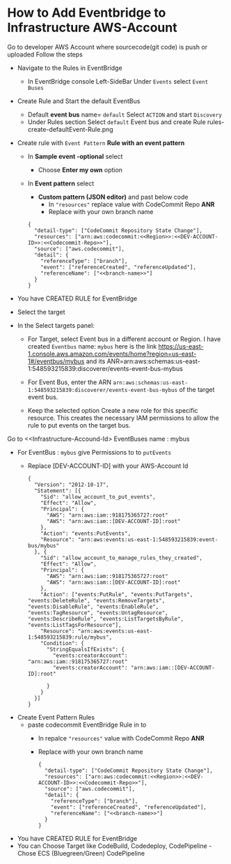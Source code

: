 
* How to Add Eventbridge to Infrastructure AWS-Account

Go to developer AWS Account <<Developer-Account-Id>> where sourcecode(git code) is push or uploaded
Follow the steps 
- Navigate to the Rules in EventBridge 
  - In EventBridge console Left-SideBar Under =Events=  select =Event Buses=
  
- Create Rule and Start the default EventBus
  - Default *event bus* name= =default= Select =ACTION= and start =Discovery=
    [[file:./images/default-eventbus.png]]
  - Under Rules section Select =default= Event bus and create Rule
    rules-create-defaultEvent-Rule.png
- Create rule with  =Event Pattern=  *Rule with an event pattern*
    [[file:./images/rules-create-defaultEvent-Rule.png]]
  - In *Sample event -optional* select
    - Choose *Enter my own* option 
  - In *Event pattern* select
    - *Custom pattern (JSON editor)* and past below code
      - In ="resources"= replace value with CodeCommit Repo *ANR*
      - Replace <<branch-name>> with your own branch name
   [[file:./images/Custom-pattern-Json.png]]
            #+begin_src 
      {
        "detail-type": ["CodeCommit Repository State Change"],
        "resources": ["arn:aws:codecommit:<<Region>>:<<DEV-ACCOUNT-ID>>:<<Codecommit-Repo>>"],
        "source": ["aws.codecommit"],
        "detail": {
          "referenceType": ["branch"],
          "event": ["referenceCreated", "referenceUpdated"],
          "referenceName": ["<<branch-name>>"]
        }
      }
            #+end_src

- You have CREATED RULE for EventBridge

- Select the target
- In the Select targets panel:
    - For Target, select Event bus in a  different account <<Infrastructure-Account-Id>>  or Region.
      I have created =Eventbus= name: =mybus= here is the link https://us-east-1.console.aws.amazon.com/events/home?region=us-east-1#/eventbus/mybus and its ANR=arn:aws:schemas:us-east-1:548593215839:discoverer/events-event-bus-mybus
      
    - For Event Bus, enter the ARN =arn:aws:schemas:us-east-1:548593215839:discoverer/events-event-bus-mybus=  of the target event bus.
      
    - Keep the selected option Create a new role for this specific resource. This creates the necessary IAM permissions to allow the rule to put events on the target bus.
  [[https://d2908q01vomqb2.cloudfront.net/1b6453892473a467d07372d45eb05abc2031647a/2021/04/12/crossregion2.png]]

Go to <<Infrastructure-Accound-Id>  EventBuses name : mybus
- For EventBus : =mybus= give Permissions to <<Developer-Account-Id>> to =putEvents=
  - Replace [DEV-ACCOUNT-ID] with your AWS-Account Id
       
    #+begin_src 
{
  "Version": "2012-10-17",
  "Statement": [{
    "Sid": "allow_account_to_put_events",
    "Effect": "Allow",
    "Principal": {
      "AWS": "arn:aws:iam::918175365727:root"
      "AWS": "arn:aws:iam::[DEV-ACCOUNT-ID]:root"
    },
    "Action": "events:PutEvents",
    "Resource": "arn:aws:events:us-east-1:548593215839:event-bus/mybus"
  }, {
    "Sid": "allow_account_to_manage_rules_they_created",
    "Effect": "Allow",
    "Principal": {
      "AWS": "arn:aws:iam::918175365727:root"
      "AWS": "arn:aws:iam::[DEV-ACCOUNT-ID]:root"
    },
    "Action": ["events:PutRule", "events:PutTargets", "events:DeleteRule", "events:RemoveTargets", "events:DisableRule", "events:EnableRule", "events:TagResource", "events:UntagResource", "events:DescribeRule", "events:ListTargetsByRule", "events:ListTagsForResource"],
    "Resource": "arn:aws:events:us-east-1:548593215839:rule/mybus",
    "Condition": {
      "StringEqualsIfExists": {
        "events:creatorAccount": "arn:aws:iam::918175365727:root"
        "events:creatorAccount": "arn:aws:iam::[DEV-ACCOUNT-ID]:root"
      
      }
    }
  }]
}
    #+end_src
    
- Create Event Pattern Rules
  - paste codecommit EventBridge Rule in <<DEV-ACCOUND-ID>> to <<Infrastructure-Account-Id>>
      - In repalce ="resources"= value with CodeCommit Repo *ANR*
      - Replace <<branch-name>> with your own branch name   
            #+begin_src 
      {
        "detail-type": ["CodeCommit Repository State Change"],
        "resources": ["arn:aws:codecommit:<<Region>>:<<DEV-ACCOUNT-ID>>:<<Codecommit-Repo>>"],
        "source": ["aws.codecommit"],
        "detail": {
          "referenceType": ["branch"],
          "event": ["referenceCreated", "referenceUpdated"],
          "referenceName": ["<<branch-name>>"]
        }
      }
            #+end_src
- You have CREATED RULE for EventBridge
- You can Choose Target like CodeBuild, Codedeploy, CodePipeline
  -Chose ECS (Bluegreen/Green) CodePipeline 
